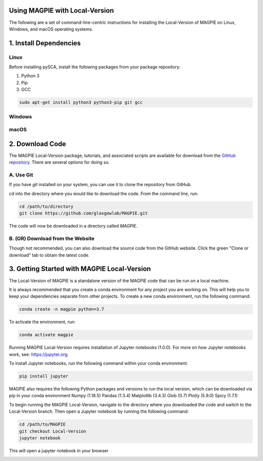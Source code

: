 Using MAGPIE with Local-Version
================================

The following are a set of command-line-centric instructions for installing
the Local-Version of MAGPIE on Linux, Windows, and macOS operating systems.

1. Install Dependencies
========================


Linux 
-----

Before installing pySCA, install the following packages from your package
repository:

1. Python 3
2. Pip
3. GCC

.. code-block:: bash

   sudo apt-get install python3 python3-pip git gcc

Windows
-------

macOS
-----

2. Download Code
================

The MAGPIE Local-Version package, tutorials, and associated scripts are available for download
from the `GitHub repository <https://github.com/glasgowlab/MAGPIE>`_. There
are several options for doing so.

A. Use Git
----------

If you have `git` installed on your system, you can use it to clone the
repository from GitHub. 

cd into the directory where you would like to download the code.
From the command line, run:

.. code-block:: bash

   cd /path/to/directory
   git clone https://github.com/glasgowlab/MAGPIE.git

The code will now be downloaded in a directory called `MAGPIE`.

B. (OR) Download from the Website
---------------------------------

Though not recommended, you can also download the source code from the GitHub
website. Click the green "Clone or download" tab to obtain the
latest code.

.. image:: _static/Github_download.png

3. Getting Started with MAGPIE Local-Version
============================================

The Local-Version of MAGPIE is a standalone version of the MAGPIE code that can be run on a local machine.  

It is always recommended that you create a conda environment for any project you are working on. This will help you to keep your dependencies separate from other projects. To create a new conda environment, run the following command:

.. code-block:: bash

   conda create -n magpie python=3.7

To activate the environment, run:

.. code-block:: bash

   conda activate magpie

Running MAGPIE Local-Version requires installation of Jupyter notebooks (1.0.0). For more on how Jupyter notebooks work, see: `<https://jupyter.org>`_.

To install Jupyter notebooks, run the following command within your conda environment:

.. code-block:: bash

   pip install jupyter

MAGPIE also requires the following Python packages and versions to run the local version, which can be downloaded via pip in your conda environment
Numpy (1.18.5)
Pandas (1.3.4)
Matplotlib (3.4.3)
Glob (0.7)
Plotly (5.9.0)
Spicy (1.7.1)

To begin running the MAGPIE Local-Version, navigate to the directory where you downloaded the code and switch to the Local-Version branch. Then open a Jupyter notebook by running the following command:

.. code-block:: bash

   cd /path/to/MAGPIE
   git checkout Local-Version
   jupyter notebook

This will open a jupyter notebook in your browser 

.. image:: _static/MAGPIE_Jupyter_nb.png


